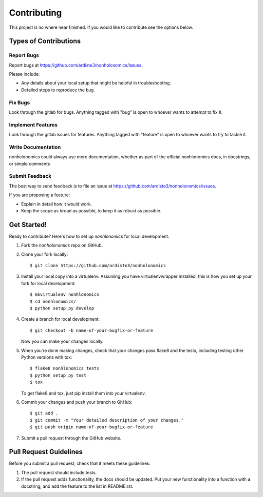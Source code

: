 ============
Contributing
============

This project is no where near finished. If you would like to contribute 
see the options below.


Types of Contributions
----------------------

Report Bugs
~~~~~~~~~~~

Report bugs at https://github.com/ardiste3/nonholonomics/issues.

Please include:

* Any details about your local setup that might be helpful in troubleshooting.
* Detailed steps to reproduce the bug.

Fix Bugs
~~~~~~~~

Look through the gitlab for bugs. Anything tagged with "bug"
is open to whoever wants to attempt to fix it.

Implement Features
~~~~~~~~~~~~~~~~~~

Look through the gitlab issues for features. Anything tagged with "feature"
is open to whoever wants to try to tackle it.

Write Documentation
~~~~~~~~~~~~~~~~~~~

nonholonomics could always use more documentation, whether
as part of the official nonhlonomics docs, in docstrings,
or simple comments

Submit Feedback
~~~~~~~~~~~~~~~

The best way to send feedback is to file an issue at https://github.com/ardiste3/nonholonomics/issues.

If you are proposing a feature:

* Explain in detail how it would work.
* Keep the scope as broad as possible, to keep it as robust as possible.

Get Started!
------------

Ready to contribute? Here's how to set up `nonhlonomics` for local development.

1. Fork the `nonholonomics` repo on GitHub.
2. Clone your fork locally::

    $ git clone https://github.com/ardiste3/nonholonomics

3. Install your local copy into a virtualenv. Assuming you have virtualenvwrapper installed, this is how you set up your fork for local development::

    $ mkvirtualenv nonhlonomics
    $ cd nonhlonomics/
    $ python setup.py develop

4. Create a branch for local development::

    $ git checkout -b name-of-your-bugfix-or-feature

   Now you can make your changes locally.

5. When you're done making changes, check that your changes pass flake8 and the tests, including testing other Python versions with tox::

    $ flake8 nonhlonomics tests
    $ python setup.py test
    $ tox

   To get flake8 and tox, just pip install them into your virtualenv.

6. Commit your changes and push your branch to GitHub::

    $ git add .
    $ git commit -m "Your detailed description of your changes."
    $ git push origin name-of-your-bugfix-or-feature

7. Submit a pull request through the GitHub website.

Pull Request Guidelines
-----------------------

Before you submit a pull request, check that it meets these guidelines:

1. The pull request should include tests.
2. If the pull request adds functionality, the docs should be updated. Put
   your new functionality into a function with a docstring, and add the
   feature to the list in README.rst.